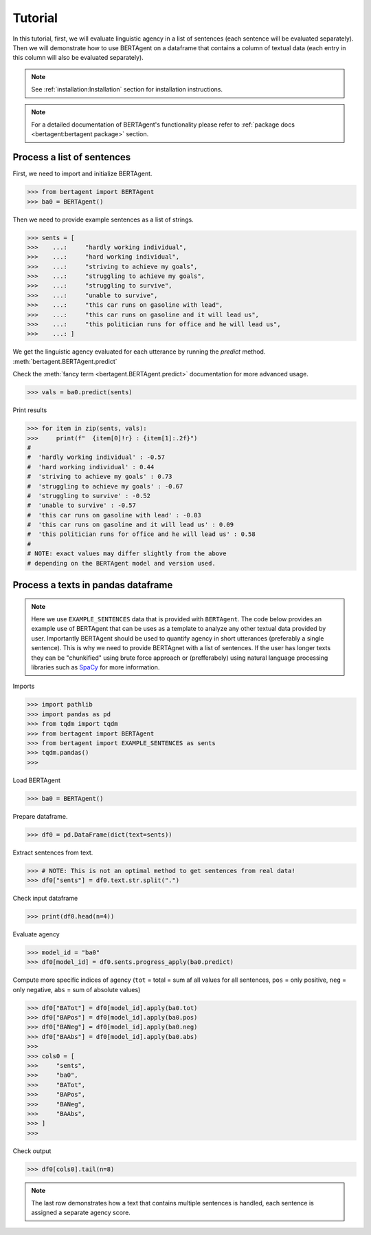 .. highlight:: python

========
Tutorial
========

In this tutorial, first, we will evaluate linguistic agency in a list of
sentences (each sentence will be evaluated separately). Then we will demonstrate
how to use BERTAgent on a dataframe that contains a column of textual data (each
entry in this column will also be evaluated separately).

.. note::
   See :ref:`installation:Installation` section for installation instructions.

.. note::
   For a detailed documentation of BERTAgent's functionality
   please refer to
   :ref:`package docs <bertagent:bertagent package>` section.

Process a list of sentences
---------------------------

First, we need to import and initialize BERTAgent.


.. code-block:: python

    >>> from bertagent import BERTAgent
    >>> ba0 = BERTAgent()

Then we need to provide example sentences as a list of strings.

.. code-block:: python

    >>> sents = [
    >>>    ...:     "hardly working individual",
    >>>    ...:     "hard working individual",
    >>>    ...:     "striving to achieve my goals",
    >>>    ...:     "struggling to achieve my goals",
    >>>    ...:     "struggling to survive",
    >>>    ...:     "unable to survive",
    >>>    ...:     "this car runs on gasoline with lead",
    >>>    ...:     "this car runs on gasoline and it will lead us",
    >>>    ...:     "this politician runs for office and he will lead us",
    >>>    ...: ]


We get the linguistic agency evaluated for each utterance by running the
`predict` method.
:meth:`bertagent.BERTAgent.predict`

Check the :meth:`fancy term <bertagent.BERTAgent.predict>` documentation for more advanced usage.

.. code-block:: python

    >>> vals = ba0.predict(sents)

Print results

.. code-block:: python

    >>> for item in zip(sents, vals):
    >>>     print(f"  {item[0]!r} : {item[1]:.2f}")
    #
    #  'hardly working individual' : -0.57
    #  'hard working individual' : 0.44
    #  'striving to achieve my goals' : 0.73
    #  'struggling to achieve my goals' : -0.67
    #  'struggling to survive' : -0.52
    #  'unable to survive' : -0.57
    #  'this car runs on gasoline with lead' : -0.03
    #  'this car runs on gasoline and it will lead us' : 0.09
    #  'this politician runs for office and he will lead us' : 0.58
    #
    # NOTE: exact values may differ slightly from the above
    # depending on the BERTAgent model and version used.


Process a texts in pandas dataframe
-----------------------------------

.. note::
   Here we use
   ``EXAMPLE_SENTENCES`` data
   that is
   provided with ``BERTAgent``.
   The code below provides an example use of
   BERTAgent that can be uses as a template
   to analyze any other textual data provided by user.
   Importantly BERTAgent should be used to quantify agency in short
   utterances (preferably a single sentence).
   This is why we need to provide BERTAgnet
   with a list of sentences.
   If the user has longer texts they can be
   "chunkified" using brute force
   approach or (prefferabely) using
   natural language processing libraries
   such as
   `SpaCy <https://spacy.io>`_ for more information.



Imports

.. code-block:: python

    >>> import pathlib
    >>> import pandas as pd
    >>> from tqdm import tqdm
    >>> from bertagent import BERTAgent
    >>> from bertagent import EXAMPLE_SENTENCES as sents
    >>> tqdm.pandas()
    >>>

Load BERTAgent

.. code-block:: python

    >>> ba0 = BERTAgent()

Prepare dataframe.

.. code-block:: python

    >>> df0 = pd.DataFrame(dict(text=sents))

Extract sentences from text.

.. code-block:: python

    >>> # NOTE: This is not an optimal method to get sentences from real data!
    >>> df0["sents"] = df0.text.str.split(".")

Check input dataframe

.. code-block:: python

    >>> print(df0.head(n=4))


.. csv-table:: Input data (pandas dataframe containing lists of sentences)
   :file: tutorial-01-input.csv
   :widths: 10, 90
   :header-rows: 1




Evaluate agency

.. code-block:: python

    >>> model_id = "ba0"
    >>> df0[model_id] = df0.sents.progress_apply(ba0.predict)

Compute more specific indices of agency
(``tot`` = total = sum af all values for all sentences,
``pos`` = only positive,
``neg`` = only negative,
``abs`` = sum of absolute values)

.. code-block:: python

    >>> df0["BATot"] = df0[model_id].apply(ba0.tot)
    >>> df0["BAPos"] = df0[model_id].apply(ba0.pos)
    >>> df0["BANeg"] = df0[model_id].apply(ba0.neg)
    >>> df0["BAAbs"] = df0[model_id].apply(ba0.abs)
    >>>
    >>> cols0 = [
    >>>     "sents",
    >>>     "ba0",
    >>>     "BATot",
    >>>     "BAPos",
    >>>     "BANeg",
    >>>     "BAAbs",
    >>> ]
    >>>

Check output

.. code-block:: python

    >>> df0[cols0].tail(n=8)


.. csv-table:: Output data (pandas dataframe with agency evaluation)
   :file: tutorial-02-output.csv
   :widths: 5, 70, 10, 10, 10, 10, 10
   :header-rows: 1


.. note::
   The last row demonstrates how a text that contains
   multiple sentences is handled, each sentence is assigned a
   separate agency score.
